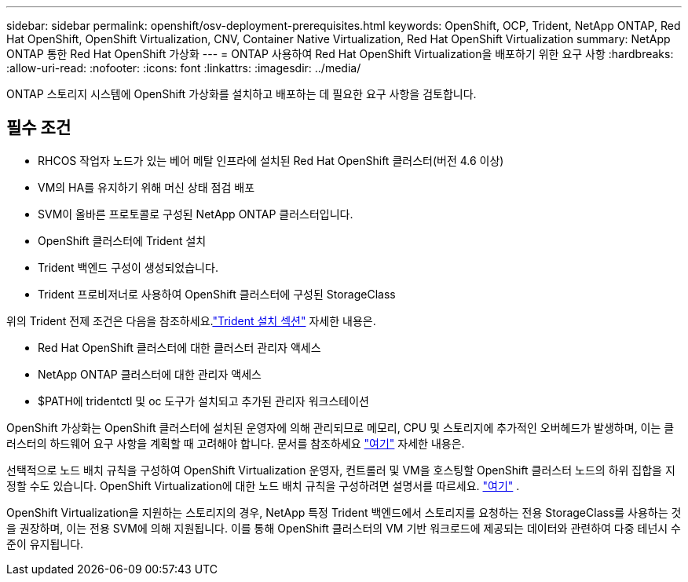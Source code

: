 ---
sidebar: sidebar 
permalink: openshift/osv-deployment-prerequisites.html 
keywords: OpenShift, OCP, Trident, NetApp ONTAP, Red Hat OpenShift, OpenShift Virtualization, CNV, Container Native Virtualization, Red Hat OpenShift Virtualization 
summary: NetApp ONTAP 통한 Red Hat OpenShift 가상화 
---
= ONTAP 사용하여 Red Hat OpenShift Virtualization을 배포하기 위한 요구 사항
:hardbreaks:
:allow-uri-read: 
:nofooter: 
:icons: font
:linkattrs: 
:imagesdir: ../media/


[role="lead"]
ONTAP 스토리지 시스템에 OpenShift 가상화를 설치하고 배포하는 데 필요한 요구 사항을 검토합니다.



== 필수 조건

* RHCOS 작업자 노드가 있는 베어 메탈 인프라에 설치된 Red Hat OpenShift 클러스터(버전 4.6 이상)
* VM의 HA를 유지하기 위해 머신 상태 점검 배포
* SVM이 올바른 프로토콜로 구성된 NetApp ONTAP 클러스터입니다.
* OpenShift 클러스터에 Trident 설치
* Trident 백엔드 구성이 생성되었습니다.
* Trident 프로비저너로 사용하여 OpenShift 클러스터에 구성된 StorageClass


위의 Trident 전제 조건은 다음을 참조하세요.link:osv-trident-install.html["Trident 설치 섹션"] 자세한 내용은.

* Red Hat OpenShift 클러스터에 대한 클러스터 관리자 액세스
* NetApp ONTAP 클러스터에 대한 관리자 액세스
* $PATH에 tridentctl 및 oc 도구가 설치되고 추가된 관리자 워크스테이션


OpenShift 가상화는 OpenShift 클러스터에 설치된 운영자에 의해 관리되므로 메모리, CPU 및 스토리지에 추가적인 오버헤드가 발생하며, 이는 클러스터의 하드웨어 요구 사항을 계획할 때 고려해야 합니다. 문서를 참조하세요 https://docs.openshift.com/container-platform/4.7/virt/install/preparing-cluster-for-virt.html#virt-cluster-resource-requirements_preparing-cluster-for-virt["여기"] 자세한 내용은.

선택적으로 노드 배치 규칙을 구성하여 OpenShift Virtualization 운영자, 컨트롤러 및 VM을 호스팅할 OpenShift 클러스터 노드의 하위 집합을 지정할 수도 있습니다.  OpenShift Virtualization에 대한 노드 배치 규칙을 구성하려면 설명서를 따르세요. https://docs.openshift.com/container-platform/4.7/virt/install/virt-specifying-nodes-for-virtualization-components.html["여기"] .

OpenShift Virtualization을 지원하는 스토리지의 경우, NetApp 특정 Trident 백엔드에서 스토리지를 요청하는 전용 StorageClass를 사용하는 것을 권장하며, 이는 전용 SVM에 의해 지원됩니다.  이를 통해 OpenShift 클러스터의 VM 기반 워크로드에 제공되는 데이터와 관련하여 다중 테넌시 수준이 유지됩니다.

